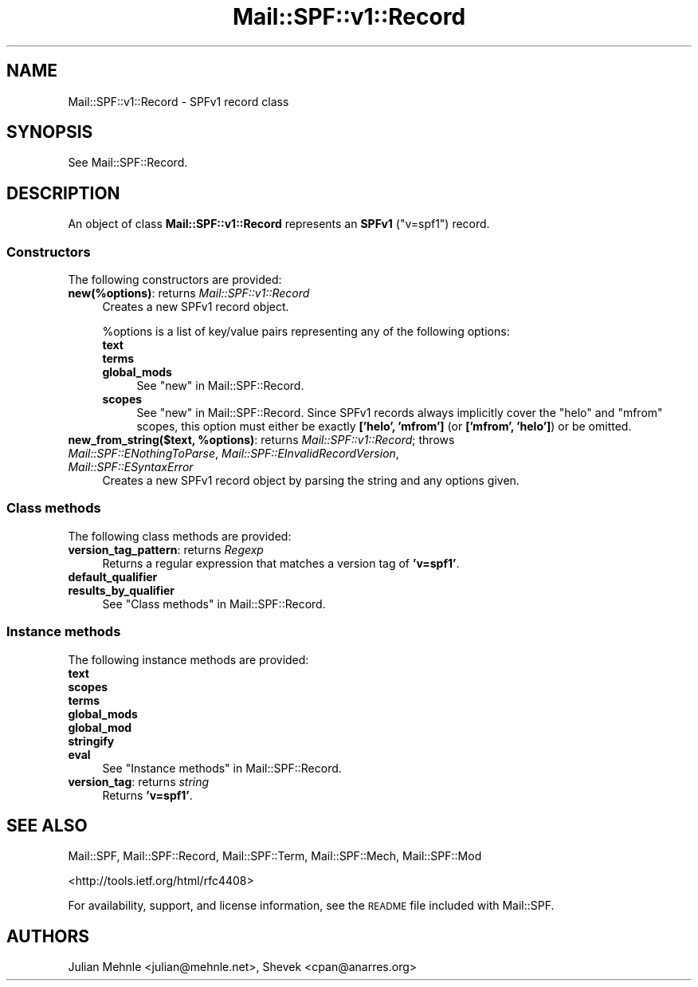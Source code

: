 .\" Automatically generated by Pod::Man 2.27 (Pod::Simple 3.28)
.\"
.\" Standard preamble:
.\" ========================================================================
.de Sp \" Vertical space (when we can't use .PP)
.if t .sp .5v
.if n .sp
..
.de Vb \" Begin verbatim text
.ft CW
.nf
.ne \\$1
..
.de Ve \" End verbatim text
.ft R
.fi
..
.\" Set up some character translations and predefined strings.  \*(-- will
.\" give an unbreakable dash, \*(PI will give pi, \*(L" will give a left
.\" double quote, and \*(R" will give a right double quote.  \*(C+ will
.\" give a nicer C++.  Capital omega is used to do unbreakable dashes and
.\" therefore won't be available.  \*(C` and \*(C' expand to `' in nroff,
.\" nothing in troff, for use with C<>.
.tr \(*W-
.ds C+ C\v'-.1v'\h'-1p'\s-2+\h'-1p'+\s0\v'.1v'\h'-1p'
.ie n \{\
.    ds -- \(*W-
.    ds PI pi
.    if (\n(.H=4u)&(1m=24u) .ds -- \(*W\h'-12u'\(*W\h'-12u'-\" diablo 10 pitch
.    if (\n(.H=4u)&(1m=20u) .ds -- \(*W\h'-12u'\(*W\h'-8u'-\"  diablo 12 pitch
.    ds L" ""
.    ds R" ""
.    ds C` ""
.    ds C' ""
'br\}
.el\{\
.    ds -- \|\(em\|
.    ds PI \(*p
.    ds L" ``
.    ds R" ''
.    ds C`
.    ds C'
'br\}
.\"
.\" Escape single quotes in literal strings from groff's Unicode transform.
.ie \n(.g .ds Aq \(aq
.el       .ds Aq '
.\"
.\" If the F register is turned on, we'll generate index entries on stderr for
.\" titles (.TH), headers (.SH), subsections (.SS), items (.Ip), and index
.\" entries marked with X<> in POD.  Of course, you'll have to process the
.\" output yourself in some meaningful fashion.
.\"
.\" Avoid warning from groff about undefined register 'F'.
.de IX
..
.nr rF 0
.if \n(.g .if rF .nr rF 1
.if (\n(rF:(\n(.g==0)) \{
.    if \nF \{
.        de IX
.        tm Index:\\$1\t\\n%\t"\\$2"
..
.        if !\nF==2 \{
.            nr % 0
.            nr F 2
.        \}
.    \}
.\}
.rr rF
.\"
.\" Accent mark definitions (@(#)ms.acc 1.5 88/02/08 SMI; from UCB 4.2).
.\" Fear.  Run.  Save yourself.  No user-serviceable parts.
.    \" fudge factors for nroff and troff
.if n \{\
.    ds #H 0
.    ds #V .8m
.    ds #F .3m
.    ds #[ \f1
.    ds #] \fP
.\}
.if t \{\
.    ds #H ((1u-(\\\\n(.fu%2u))*.13m)
.    ds #V .6m
.    ds #F 0
.    ds #[ \&
.    ds #] \&
.\}
.    \" simple accents for nroff and troff
.if n \{\
.    ds ' \&
.    ds ` \&
.    ds ^ \&
.    ds , \&
.    ds ~ ~
.    ds /
.\}
.if t \{\
.    ds ' \\k:\h'-(\\n(.wu*8/10-\*(#H)'\'\h"|\\n:u"
.    ds ` \\k:\h'-(\\n(.wu*8/10-\*(#H)'\`\h'|\\n:u'
.    ds ^ \\k:\h'-(\\n(.wu*10/11-\*(#H)'^\h'|\\n:u'
.    ds , \\k:\h'-(\\n(.wu*8/10)',\h'|\\n:u'
.    ds ~ \\k:\h'-(\\n(.wu-\*(#H-.1m)'~\h'|\\n:u'
.    ds / \\k:\h'-(\\n(.wu*8/10-\*(#H)'\z\(sl\h'|\\n:u'
.\}
.    \" troff and (daisy-wheel) nroff accents
.ds : \\k:\h'-(\\n(.wu*8/10-\*(#H+.1m+\*(#F)'\v'-\*(#V'\z.\h'.2m+\*(#F'.\h'|\\n:u'\v'\*(#V'
.ds 8 \h'\*(#H'\(*b\h'-\*(#H'
.ds o \\k:\h'-(\\n(.wu+\w'\(de'u-\*(#H)/2u'\v'-.3n'\*(#[\z\(de\v'.3n'\h'|\\n:u'\*(#]
.ds d- \h'\*(#H'\(pd\h'-\w'~'u'\v'-.25m'\f2\(hy\fP\v'.25m'\h'-\*(#H'
.ds D- D\\k:\h'-\w'D'u'\v'-.11m'\z\(hy\v'.11m'\h'|\\n:u'
.ds th \*(#[\v'.3m'\s+1I\s-1\v'-.3m'\h'-(\w'I'u*2/3)'\s-1o\s+1\*(#]
.ds Th \*(#[\s+2I\s-2\h'-\w'I'u*3/5'\v'-.3m'o\v'.3m'\*(#]
.ds ae a\h'-(\w'a'u*4/10)'e
.ds Ae A\h'-(\w'A'u*4/10)'E
.    \" corrections for vroff
.if v .ds ~ \\k:\h'-(\\n(.wu*9/10-\*(#H)'\s-2\u~\d\s+2\h'|\\n:u'
.if v .ds ^ \\k:\h'-(\\n(.wu*10/11-\*(#H)'\v'-.4m'^\v'.4m'\h'|\\n:u'
.    \" for low resolution devices (crt and lpr)
.if \n(.H>23 .if \n(.V>19 \
\{\
.    ds : e
.    ds 8 ss
.    ds o a
.    ds d- d\h'-1'\(ga
.    ds D- D\h'-1'\(hy
.    ds th \o'bp'
.    ds Th \o'LP'
.    ds ae ae
.    ds Ae AE
.\}
.rm #[ #] #H #V #F C
.\" ========================================================================
.\"
.IX Title "Mail::SPF::v1::Record 3"
.TH Mail::SPF::v1::Record 3 "2018-08-17" "perl v5.18.2" "User Contributed Perl Documentation"
.\" For nroff, turn off justification.  Always turn off hyphenation; it makes
.\" way too many mistakes in technical documents.
.if n .ad l
.nh
.SH "NAME"
Mail::SPF::v1::Record \- SPFv1 record class
.SH "SYNOPSIS"
.IX Header "SYNOPSIS"
See Mail::SPF::Record.
.SH "DESCRIPTION"
.IX Header "DESCRIPTION"
An object of class \fBMail::SPF::v1::Record\fR represents an \fBSPFv1\fR (\f(CW\*(C`v=spf1\*(C'\fR)
record.
.SS "Constructors"
.IX Subsection "Constructors"
The following constructors are provided:
.IP "\fBnew(%options)\fR: returns \fIMail::SPF::v1::Record\fR" 4
.IX Item "new(%options): returns Mail::SPF::v1::Record"
Creates a new SPFv1 record object.
.Sp
\&\f(CW%options\fR is a list of key/value pairs representing any of the following
options:
.RS 4
.IP "\fBtext\fR" 4
.IX Item "text"
.PD 0
.IP "\fBterms\fR" 4
.IX Item "terms"
.IP "\fBglobal_mods\fR" 4
.IX Item "global_mods"
.PD
See \*(L"new\*(R" in Mail::SPF::Record.
.IP "\fBscopes\fR" 4
.IX Item "scopes"
See \*(L"new\*(R" in Mail::SPF::Record.  Since SPFv1 records always implicitly cover the
\&\f(CW\*(C`helo\*(C'\fR and \f(CW\*(C`mfrom\*(C'\fR scopes, this option must either be exactly \fB['helo',
\&'mfrom']\fR (or \fB['mfrom', 'helo']\fR) or be omitted.
.RE
.RS 4
.RE
.ie n .IP "\fBnew_from_string($text, \fB%options\fB)\fR: returns \fIMail::SPF::v1::Record\fR; throws \fIMail::SPF::ENothingToParse\fR, \fIMail::SPF::EInvalidRecordVersion\fR, \fIMail::SPF::ESyntaxError\fR" 4
.el .IP "\fBnew_from_string($text, \f(CB%options\fB)\fR: returns \fIMail::SPF::v1::Record\fR; throws \fIMail::SPF::ENothingToParse\fR, \fIMail::SPF::EInvalidRecordVersion\fR, \fIMail::SPF::ESyntaxError\fR" 4
.IX Item "new_from_string($text, %options): returns Mail::SPF::v1::Record; throws Mail::SPF::ENothingToParse, Mail::SPF::EInvalidRecordVersion, Mail::SPF::ESyntaxError"
Creates a new SPFv1 record object by parsing the string and any options given.
.SS "Class methods"
.IX Subsection "Class methods"
The following class methods are provided:
.IP "\fBversion_tag_pattern\fR: returns \fIRegexp\fR" 4
.IX Item "version_tag_pattern: returns Regexp"
Returns a regular expression that matches a version tag of \fB'v=spf1'\fR.
.IP "\fBdefault_qualifier\fR" 4
.IX Item "default_qualifier"
.PD 0
.IP "\fBresults_by_qualifier\fR" 4
.IX Item "results_by_qualifier"
.PD
See \*(L"Class methods\*(R" in Mail::SPF::Record.
.SS "Instance methods"
.IX Subsection "Instance methods"
The following instance methods are provided:
.IP "\fBtext\fR" 4
.IX Item "text"
.PD 0
.IP "\fBscopes\fR" 4
.IX Item "scopes"
.IP "\fBterms\fR" 4
.IX Item "terms"
.IP "\fBglobal_mods\fR" 4
.IX Item "global_mods"
.IP "\fBglobal_mod\fR" 4
.IX Item "global_mod"
.IP "\fBstringify\fR" 4
.IX Item "stringify"
.IP "\fBeval\fR" 4
.IX Item "eval"
.PD
See \*(L"Instance methods\*(R" in Mail::SPF::Record.
.IP "\fBversion_tag\fR: returns \fIstring\fR" 4
.IX Item "version_tag: returns string"
Returns \fB'v=spf1'\fR.
.SH "SEE ALSO"
.IX Header "SEE ALSO"
Mail::SPF, Mail::SPF::Record, Mail::SPF::Term, Mail::SPF::Mech,
Mail::SPF::Mod
.PP
<http://tools.ietf.org/html/rfc4408>
.PP
For availability, support, and license information, see the \s-1README\s0 file
included with Mail::SPF.
.SH "AUTHORS"
.IX Header "AUTHORS"
Julian Mehnle <julian@mehnle.net>, Shevek <cpan@anarres.org>
